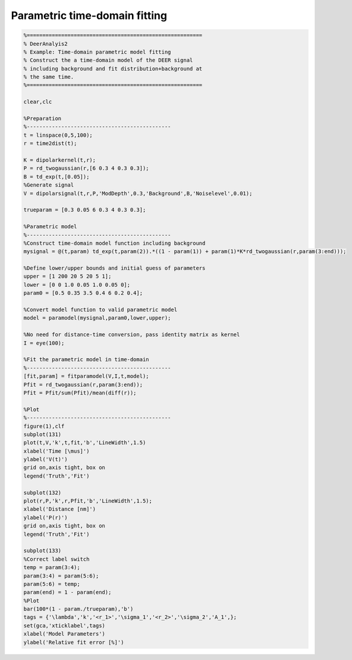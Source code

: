 .. highlight:: matlab
.. _example_timedomainfitting:

*****************************************
Parametric time-domain fitting
*****************************************


.. code-block:: matlab

    %========================================================
    % DeerAnalyis2
    % Example: Time-domain parametric model fitting
    % Construct the a time-domain model of the DEER signal
    % including background and fit distribution+background at
    % the same time.
    %========================================================

    clear,clc

    %Preparation
    %----------------------------------------------
    t = linspace(0,5,100);
    r = time2dist(t);

    K = dipolarkernel(t,r);
    P = rd_twogaussian(r,[6 0.3 4 0.3 0.3]);
    B = td_exp(t,[0.05]);
    %Generate signal
    V = dipolarsignal(t,r,P,'ModDepth',0.3,'Background',B,'Noiselevel',0.01);

    trueparam = [0.3 0.05 6 0.3 4 0.3 0.3];

    %Parametric model
    %----------------------------------------------
    %Construct time-domain model function including background
    mysignal = @(t,param) td_exp(t,param(2)).*((1 - param(1)) + param(1)*K*rd_twogaussian(r,param(3:end)));

    %Define lower/upper bounds and initial guess of parameters
    upper = [1 200 20 5 20 5 1];
    lower = [0 0 1.0 0.05 1.0 0.05 0];
    param0 = [0.5 0.35 3.5 0.4 6 0.2 0.4];

    %Convert model function to valid parametric model
    model = paramodel(mysignal,param0,lower,upper);

    %No need for distance-time conversion, pass identity matrix as kernel
    I = eye(100);

    %Fit the parametric model in time-domain
    %----------------------------------------------
    [fit,param] = fitparamodel(V,I,t,model);
    Pfit = rd_twogaussian(r,param(3:end));
    Pfit = Pfit/sum(Pfit)/mean(diff(r));

    %Plot
    %----------------------------------------------
    figure(1),clf
    subplot(131)
    plot(t,V,'k',t,fit,'b','LineWidth',1.5)
    xlabel('Time [\mus]')
    ylabel('V(t)')
    grid on,axis tight, box on
    legend('Truth','Fit')

    subplot(132)
    plot(r,P,'k',r,Pfit,'b','LineWidth',1.5);
    xlabel('Distance [nm]')
    ylabel('P(r)')
    grid on,axis tight, box on
    legend('Truth','Fit')

    subplot(133)
    %Correct label switch
    temp = param(3:4);
    param(3:4) = param(5:6);
    param(5:6) = temp;
    param(end) = 1 - param(end);
    %Plot
    bar(100*(1 - param./trueparam),'b')
    tags = {'\lambda','k','<r_1>','\sigma_1','<r_2>','\sigma_2','A_1',};
    set(gca,'xticklabel',tags)
    xlabel('Model Parameters')
    ylabel('Relative fit error [%]')



.. figure:: ../images/example_timedomainfitting1.svg
    :align: center